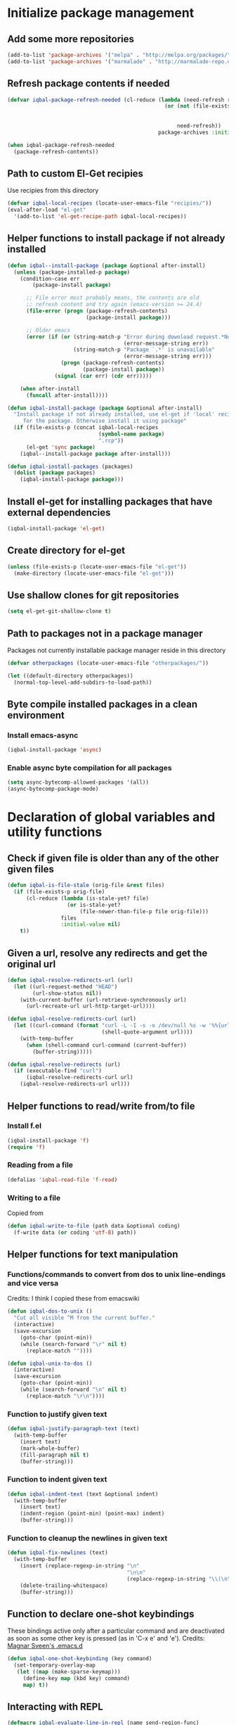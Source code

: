 * Initialize package management
** Add some more repositories
   #+BEGIN_SRC emacs-lisp
     (add-to-list 'package-archives '("melpa" . "http://melpa.org/packages/"))
     (add-to-list 'package-archives '("marmalade" . "http://marmalade-repo.org/packages/"))
   #+END_SRC

** Refresh package contents if needed
   #+BEGIN_SRC emacs-lisp
     (defvar iqbal-package-refresh-needed (cl-reduce (lambda (need-refresh repo)
                                                       (or (not (file-exists-p (concat package-user-dir "/archives/"
                                                                                       (car repo)
                                                                                       "/archive-contents")))
                                                           need-refresh))
                                                     package-archives :initial-value nil))

     (when iqbal-package-refresh-needed
       (package-refresh-contents))
   #+END_SRC

** Path to custom El-Get recipies
   Use recipies from this directory
   #+BEGIN_SRC emacs-lisp
     (defvar iqbal-local-recipes (locate-user-emacs-file "recipies/"))
     (eval-after-load "el-get"
       '(add-to-list 'el-get-recipe-path iqbal-local-recipes))
   #+END_SRC

** Helper functions to install package if not already installed
   #+BEGIN_SRC emacs-lisp
     (defun iqbal--install-package (package &optional after-install)
       (unless (package-installed-p package)
         (condition-case err
             (package-install package)

           ;; File error most probably means, the contents are old
           ;; refresh content and try again (emacs-version >= 24.4)
           (file-error (progn (package-refresh-contents)
                              (package-install package)))

           ;; Older emacs
           (error (if (or (string-match-p "Error during download request.*Not Found"
                                          (error-message-string err))
                          (string-match-p "Package `.*' is unavailable"
                                          (error-message-string err)))
                      (progn (package-refresh-contents)
                             (package-install package))
                    (signal (car err) (cdr err)))))

         (when after-install
           (funcall after-install))))

     (defun iqbal-install-package (package &optional after-install)
       "Install package if not already installed, use el-get if 'local' recipe exists
          for the package. Otherwise install it using package"
       (if (file-exists-p (concat iqbal-local-recipes
                                  (symbol-name package)
                                  ".rcp"))
           (el-get 'sync package)
         (iqbal--install-package package after-install)))

     (defun iqbal-install-packages (packages)
       (dolist (package packages)
         (iqbal-install-package package)))
   #+END_SRC

** Install el-get for installing packages that have external dependencies
   #+BEGIN_SRC emacs-lisp
     (iqbal-install-package 'el-get)
   #+END_SRC

** Create directory for el-get
   #+BEGIN_SRC emacs-lisp
     (unless (file-exists-p (locate-user-emacs-file "el-get"))
       (make-directory (locate-user-emacs-file "el-get")))
   #+END_SRC

** Use shallow clones for git repositories
   #+BEGIN_SRC emacs-lisp
     (setq el-get-git-shallow-clone t)
   #+END_SRC

** Path to packages not in a package manager
   Packages not currently installable package manager reside in this directory
   #+BEGIN_SRC emacs-lisp
     (defvar otherpackages (locate-user-emacs-file "otherpackages/"))

     (let ((default-directory otherpackages))
       (normal-top-level-add-subdirs-to-load-path))
   #+END_SRC

** Byte compile installed packages in a clean environment
*** Install emacs-async
    #+BEGIN_SRC emacs-lisp
      (iqbal-install-package 'async)
    #+END_SRC

*** Enable async byte compilation for all packages
    #+BEGIN_SRC emacs-lisp
      (setq async-bytecomp-allowed-packages '(all))
      (async-bytecomp-package-mode)
    #+END_SRC


* Declaration of global variables and utility functions
** Check if given file is older than any of the other given files
   #+BEGIN_SRC emacs-lisp
     (defun iqbal-is-file-stale (orig-file &rest files)
       (if (file-exists-p orig-file)
           (cl-reduce (lambda (is-stale-yet? file)
                        (or is-stale-yet?
                            (file-newer-than-file-p file orig-file)))
                      files
                      :initial-value nil)
         t))
   #+END_SRC

** Given a url, resolve any redirects and get the original url
   #+BEGIN_SRC emacs-lisp
     (defun iqbal-resolve-redirects-url (url)
       (let ((url-request-method "HEAD")
             (url-show-status nil))
         (with-current-buffer (url-retrieve-synchronously url)
           (url-recreate-url url-http-target-url))))

     (defun iqbal-resolve-redirects-curl (url)
       (let ((curl-command (format "curl -L -I -s -o /dev/null %s -w '%%{url_effective}'"
                                   (shell-quote-argument url))))
         (with-temp-buffer
           (when (shell-command curl-command (current-buffer))
             (buffer-string)))))

     (defun iqbal-resolve-redirects (url)
       (if (executable-find "curl")
           (iqbal-resolve-redirects-curl url)
         (iqbal-resolve-redirects-url url)))
   #+END_SRC

** Helper functions to read/write from/to file
*** Install f.el
    #+BEGIN_SRC emacs-lisp
      (iqbal-install-package 'f)
      (require 'f)
    #+END_SRC

*** Reading from a file
    #+BEGIN_SRC emacs-lisp
      (defalias 'iqbal-read-file 'f-read)
    #+END_SRC

*** Writing to a file
    Copied from
    #+BEGIN_SRC emacs-lisp
      (defun iqbal-write-to-file (path data &optional coding)
        (f-write data (or coding 'utf-8) path))
    #+END_SRC

** Helper functions for text manipulation
*** Functions/commands to convert from dos to unix line-endings and vice versa
    Credits: I think I copied these from emacswiki
    #+BEGIN_SRC emacs-lisp
      (defun iqbal-dos-to-unix ()
        "Cut all visible ^M from the current buffer."
        (interactive)
        (save-excursion
          (goto-char (point-min))
          (while (search-forward "\r" nil t)
            (replace-match ""))))

      (defun iqbal-unix-to-dos ()
        (interactive)
        (save-excursion
          (goto-char (point-min))
          (while (search-forward "\n" nil t)
            (replace-match "\r\n"))))
    #+END_SRC

*** Function to justify given text
    #+BEGIN_SRC emacs-lisp
      (defun iqbal-justify-paragraph-text (text)
        (with-temp-buffer
          (insert text)
          (mark-whole-buffer)
          (fill-paragraph nil t)
          (buffer-string)))
    #+END_SRC

*** Function to indent given text
    #+BEGIN_SRC emacs-lisp
      (defun iqbal-indent-text (text &optional indent)
        (with-temp-buffer
          (insert text)
          (indent-region (point-min) (point-max) indent)
          (buffer-string)))
    #+END_SRC

*** Function to cleanup the newlines in given text
    #+BEGIN_SRC emacs-lisp
      (defun iqbal-fix-newlines (text)
        (with-temp-buffer
          (insert (replace-regexp-in-string "\n"
                                            "\n\n"
                                            (replace-regexp-in-string "\\(\n\\)[^\n]" " " text nil nil 1)))
          (delete-trailing-whitespace)
          (buffer-string)))
    #+END_SRC

** Function to declare one-shot keybindings
    These bindings active only after a particular command and are
    deactivated as soon as some other key is pressed (as in 'C-x e'
    and 'e').
    Credits: [[https://github.com/magnars/.emacs.d][Magnar Sveen's .emacs.d]]
    #+BEGIN_SRC emacs-lisp
      (defun iqbal-one-shot-keybinding (key command)
        (set-temporary-overlay-map
         (let ((map (make-sparse-keymap)))
           (define-key map (kbd key) command)
           map) t))
    #+END_SRC

** Interacting with REPL
   #+BEGIN_SRC emacs-lisp
     (defmacro iqbal-evaluate-line-in-repl (name send-region-func)
       `(defun ,name ()
          (interactive)
          (,send-region-func (line-beginning-position)
                             (line-end-position))))

     (defmacro iqbal-evaluate-file-in-repl (name send-region-func)
       `(defun ,name (file)
          (interactive (list (read-file-name "File to evaluate: ")))
          (with-temp-buffer
            (insert-file-contents file)
            (,send-region-func (point-min)
                               (point-max)))))

     (defmacro iqbal-evaluate-buffer-in-repl (name send-region-func)
       `(defun ,name ()
          (interactive)
          (,send-region-func (point-min)
                             (point-max))))

     (defmacro iqbal-evaluate-defun-in-repl (name send-region-func)
       `(defun ,name ()
          (interactive)
          (let ((start (save-excursion (beginning-of-defun) (point)))
                (end   (save-excursion (end-of-defun) (point))))
            (,send-region-func  start
                                end))))
   #+END_SRC

** Highlighting the line to reorient the user
   #+BEGIN_SRC emacs-lisp
     (autoload #'pulse-momentary-highlight-one-line "pulse")

     (defun iqbal-reorient (&rest ignored)
       (recenter)
       (iqbal-highlight-line)
       (when (equal major-mode 'org-mode)
         (org-reveal)))

     (defun iqbal-highlight-line ()
       (pulse-momentary-highlight-one-line (point)))


     (defun iqbal-reorient-after-func (func)
       (advice-add func :after #'iqbal-reorient))
   #+END_SRC

** Prefer utf-8 encoding
   #+BEGIN_SRC emacs-lisp
     (setq locale-coding-system 'utf-8)
     (set-terminal-coding-system 'utf-8)
     (set-keyboard-coding-system 'utf-8)
     (set-selection-coding-system 'utf-8)
     (prefer-coding-system 'utf-8)
   #+END_SRC

** Always prefer the uncompiled file if the compiled file is older
   #+BEGIN_SRC emacs-lisp
     (setq load-prefer-newer t)
   #+END_SRC

** Get the url from the clipboard
  #+BEGIN_SRC emacs-lisp
    (defun iqbal-get-url-from-clipboard ()
      (require 'thingatpt)
      (require 'subr-x)
      (let ((current-kill (ignore-errors (current-kill 0))))
        (when current-kill
          (with-temp-buffer
            (insert (string-trim current-kill))
            (goto-char 0)
            (thing-at-point-url-at-point)))))
  #+END_SRC


* Location of data directory
  #+BEGIN_SRC emacs-lisp
    (defvar iqbal-data-directory (expand-file-name "personal-data" "~") "Directory to store personal data")

    (defun iqbal-get-file-in-data-directory (filename &optional directory-p)
      (unless (file-exists-p iqbal-data-directory)
        (make-directory iqbal-data-directory))

      (unless (file-directory-p iqbal-data-directory)
        (user-error "The specified data-directory %s, is a file. Please delete it or customize `iqbal-data-directory'"))

      (let ((file (expand-file-name filename
                                    (file-truename iqbal-data-directory))))
        (if directory-p
            (make-directory file t)
          (unless (file-exists-p (file-name-directory file))
            (make-directory (make-directory file t) t))

          (unless (file-exists-p file)
            (iqbal-write-to-file file "")))

        file))
  #+END_SRC


* Setup the PATH and exec-path from shell
  This is needed if emacs not started from a shell
** The variables to copy from shell
   #+BEGIN_SRC emacs-lisp
     (setq exec-path-from-shell-variables (list "PATH" "MANPATH" "PKG_CONFIG_PATH" "LD_LIBRARY_PATH" "ACLOCAL_PATH"))
   #+END_SRC

** Initialize the environment from shell
  #+BEGIN_SRC emacs-lisp
    (iqbal-install-package 'exec-path-from-shell)

    (when (and (display-graphic-p)
               (not (equal system-type 'windows-nt)))
      (exec-path-from-shell-initialize))
  #+END_SRC


* A simple command to restart emacs for with in emacs
  #+BEGIN_SRC emacs-lisp
    (iqbal-install-package 'restart-emacs)
  #+END_SRC


* Declare common keybindings
  These don't actually bind any command rather they define the keys that will
  be used for common actions across multiple modes for commands
  like jumping-to-definition etc. These keys will be bound to actual
  functions by the respective major modes.

** Jumping to definitions
   #+BEGIN_SRC emacs-lisp
     (defvar iqbal-jump-to-definition (kbd "M-."))
     (defvar iqbal-pop-jump-to-definition-marker (kbd "M-,"))
   #+END_SRC

** Finding references
   #+BEGIN_SRC emacs-lisp
     (defvar iqbal-find-references (kbd "C-c <"))
   #+END_SRC

** Displaying doc
   #+BEGIN_SRC emacs-lisp
     (defvar iqbal-show-doc (kbd "C-c d"))
   #+END_SRC

** Refactoring
   #+BEGIN_SRC emacs-lisp
     (defvar iqbal-refactor-rename (kbd "C-c r"))
     (defvar iqbal-refactor-auto-import (kbd "C-c i"))
     (defvar iqbal-refactor-organize-imports (kbd "C-c o"))
   #+END_SRC

** Interacting with REPL
   #+BEGIN_SRC emacs-lisp
     (defvar iqbal-run-shell (kbd "C-c C-z"))
     (defvar iqbal-send-region (kbd "C-c C-r"))
     (defvar iqbal-send-buffer (kbd "C-c C-b"))
     (defvar iqbal-send-line (kbd "C-c C-l"))
     (defvar iqbal-send-file (kbd "C-c C-f"))
     (defvar iqbal-send-function (kbd "C-M-x"))
     (defvar iqbal-send-phrase/sexp/block (kbd "C-x C-e"))
   #+END_SRC

** Expanding macro
   #+BEGIN_SRC emacs-lisp
     (defvar iqbal-expand-macro (kbd "C-c x"))
   #+END_SRC

** Expanding snippet
   #+BEGIN_SRC emacs-lisp
     (defvar iqbal-expand-snippet (kbd "<C-return>"))
   #+END_SRC

** Hiding apps
   #+BEGIN_SRC emacs-lisp
     (defvar iqbal-hide-app (kbd "C-c q"))
   #+END_SRC

** By default hide apps by closing their window or burying them
   #+BEGIN_SRC emacs-lisp
     (defun iqbal-default-hide-app ()
       (interactive)
       (if (one-window-p)
           (bury-buffer)
         (delete-window)))

     (global-set-key iqbal-hide-app #'iqbal-default-hide-app)
   #+END_SRC

** Opening links
   #+BEGIN_SRC emacs-lisp
     (defvar iqbal-open-link (kbd "C-c RET"))
   #+END_SRC

** Launcher map
   Credits: http://endlessparentheses.com/launcher-keymap-for-standalone-features.html
   #+BEGIN_SRC emacs-lisp
     (define-prefix-command 'iqbal-launcher-map)
     (global-set-key (kbd "C-z") 'iqbal-launcher-map)
   #+END_SRC

** Keybinding to launch ielm
   #+BEGIN_SRC emacs-lisp
     (global-set-key iqbal-run-shell #'ielm)
     (define-key iqbal-launcher-map "R" #'ielm)
   #+END_SRC


* Load common libraries
   These are general purpose libraries that can are used
   by different modes

   The libaries are loaded by the file 'config/init.org'
   #+BEGIN_SRC emacs-lisp
     (unless (file-exists-p (locate-user-emacs-file "config/.compiled/"))
       (make-directory (locate-user-emacs-file "config/.compiled/")))

     (when (file-newer-than-file-p (locate-user-emacs-file "config/init.org")
                                   (locate-user-emacs-file "config/.compiled/init.el"))
       (org-babel-tangle-file (locate-user-emacs-file "config/init.org")
                              (locate-user-emacs-file "config/.compiled/init.el")
                              "emacs-lisp"))

     (load-file (locate-user-emacs-file "config/.compiled/init.el"))
   #+END_SRC


* Setup language configurations
** Path to language specific configurations
   Lang contain the configuration related to one specific type of file.
   They reside in the following directory
   #+BEGIN_SRC emacs-lisp
     (defvar iqbal-langs-dir (locate-user-emacs-file "lang/"))
   #+END_SRC

** Function to load language configuration
   A simple helper function to load a particular language configuration.
   Instead of loading the org files one by one it combines all the code in
   them in one compiled file and loads that file, the compiled file is regenerated
   if any of the org files change
   #+BEGIN_SRC emacs-lisp
     (defvar iqbal-initialized-langs nil)

     (defun iqbal-initialize-lang (lang)
       (let* ((lang-path (concat iqbal-langs-dir lang "/"))
              (init-file (concat lang-path "init.org"))
              (compiled-file-dest (concat lang-path ".compiled/"))
              (compiled-file (concat compiled-file-dest "init.el")))
         (when (and (file-exists-p init-file)
                    (or (not (member lang iqbal-initialized-langs))
                        (iqbal-is-file-stale compiled-file init-file)))

           (unless (file-exists-p compiled-file-dest)
             (make-directory compiled-file-dest))

           (when (iqbal-is-file-stale compiled-file init-file)
             (org-babel-tangle-file init-file compiled-file "emacs-lisp"))

           (load (file-name-sans-extension compiled-file)))

         (add-to-list 'iqbal-initialized-langs lang)))

     (defun iqbal-compile-lang-config (lang)
       "Compile a languages configuration file, it simply tangles all the related
     org files and combines them into one elisp file"
       (interactive
        (list (completing-read "Language: "
                               (directory-files iqbal-langs-dir nil "[^.]+"))))
       (let* ((files '("install" "setup" "keybindings"))
              (lang-path (concat iqbal-langs-dir lang "/"))
              (compiled-file-dest (concat lang-path ".compiled/"))
              (compiled-file (concat compiled-file-dest ".combined.el")))

         (when (file-exists-p lang-path)
           (unless (file-exists-p compiled-file-dest)
             (make-directory compiled-file-dest))

           (iqbal-write-to-file compiled-file
                                (loop for file in files
                                      when (file-exists-p (concat lang-path file ".org"))
                                      concat (iqbal-read-file (car (org-babel-tangle-file
                                                                    (concat lang-path file ".org")
                                                                    (concat compiled-file-dest file ".el")
                                                                    "emacs-lisp")))))
           (byte-compile-file compiled-file))))

     (defun iqbal-load-lang-config (language)
       (let* ((files '("install" "setup" "keybindings"))
              (lang-path (concat iqbal-langs-dir language "/"))
              (compiled-file-dest (concat lang-path ".compiled/"))
              (compiled-file (concat compiled-file-dest ".combined.el")))

         (when (file-exists-p lang-path)
           (iqbal-initialize-lang language)

           (when (apply #'iqbal-is-file-stale compiled-file
                        (loop for file in files
                              when (file-exists-p (concat lang-path file ".org"))
                              collect (concat lang-path file ".org")))
             (iqbal-compile-lang-config language))

           (load (file-name-sans-extension compiled-file)))))

     (defun iqbal-load-lang-config-for-buffer (language)
       "Load a languages configuration, it compiles the config files
          first (if needed)"
       (interactive
        (list (completing-read "Language: "
                               (directory-files iqbal-langs-dir nil "[^.]+"))))
       (unless (string-prefix-p " " (buffer-name))
         (iqbal-load-lang-config language)))

     (defun iqbal-compile-all-lang-config ()
       "Compile all language configurations"
       (interactive)
       (dolist (lang (directory-files iqbal-langs-dir nil "[^.]+"))
         (iqbal-compile-lang-config lang)))

     ;; Taken from prelude
     (defmacro iqbal-auto-install (extension package mode)
       "When file with EXTENSION is opened triggers auto-install of PACKAGE.
     PACKAGE is installed only if not already present. The file is opened in MODE."
       `(add-to-list 'auto-mode-alist
                     (cons ,extension (lambda ()
                                        (iqbal-install-package ',package)
                                        (,mode)))))

     (defmacro iqbal-setup-lang (hook language &optional extension)
       (let ((name (intern (concat "iqbal-setup-lang-" language))))
         `(progn (defun ,name ()
                   (when (or (not ,extension)
                             (bound-and-true-p org-src-mode)
                             (string-match-p ,extension (or (file-name-extension (buffer-name)) "")))
                     (iqbal-load-lang-config-for-buffer ,language)))
                 (add-hook ',hook ',name))))
   #+END_SRC

** Emacs lisp is needs to be configured specially
   #+BEGIN_SRC emacs-lisp
     (defvar iqbal-elisp-packages '(elisp-slime-nav
                                 macrostep
                                 cl-lib-highlight))

     (iqbal-install-packages iqbal-elisp-packages)

     ;; ielm replaces the current window, stop it from doing so
     (defun iqbal-ielm-split-before-start (&rest ignored)
       (select-window (or (split-window-sensibly)
                          (when (one-window-p)
                            (split-window))
                          (next-window))))

     (advice-add 'ielm :before #'iqbal-ielm-split-before-start)

     (defun iqbal-emacs-lisp-config ()
       ;; Setup
       (elisp-slime-nav-mode +1)
       (eldoc-mode +1)

       (cl-lib-highlight-initialize)

       (setq flycheck-emacs-lisp-load-path load-path)

       (unless (string= (buffer-name) "*scratch*")
         (flycheck-mode))

       (add-hook 'ielm-mode-hook 'company-mode)
       (add-hook 'ielm-mode-hook 'turn-on-eldoc-mode)

       ;; Keybindings
       (local-set-key iqbal-show-doc #'elisp-slime-nav-describe-elisp-thing-at-point)
       (local-set-key iqbal-run-shell #'ielm)
       (local-set-key iqbal-send-buffer #'eval-buffer)
       (local-set-key iqbal-send-file #'load-file)
       (local-set-key iqbal-send-region #'eval-region)
       (local-set-key iqbal-expand-macro 'macrostep-expand))

     (add-hook 'emacs-lisp-mode-hook #'iqbal-emacs-lisp-config)
   #+END_SRC

** Setup installation of external language modes
  #+BEGIN_SRC emacs-lisp
    (iqbal-auto-install (rx ".js" string-end) js2-mode js2-mode)
    (iqbal-auto-install (rx ".php" string-end) php-mode php-mode)
    (iqbal-auto-install (rx ".lua" string-end) lua-mode lua-mode)
    (iqbal-auto-install (rx "." (or "scala" "sbt") string-end) scala-mode2 scala-mode)
    (iqbal-auto-install (rx ".ml" (zero-or-one ?i ?y ?l ?p) string-end) tuareg tuareg-mode)
    (iqbal-auto-install (rx ".hs" string-end) haskell-mode haskell-mode)
    (iqbal-auto-install (rx "." (or (seq "clj" (zero-or-one ?s ?x)) "dtm" "edn") string-end) clojure-mode clojure-mode)
    (iqbal-auto-install (rx ".erl" string-end) erlang erlang-mode)
    (iqbal-auto-install (rx "." (or "ex" "exs") string-end) elixir-mode elixir-mode)
    (iqbal-auto-install (rx "." (or "sml" "sig") string-end) sml-mode sml-mode)
    (iqbal-auto-install (rx "." (or "html" "ejs" "twig") string-end) web-mode web-mode)
    (iqbal-auto-install (rx ".go" string-end) go-mode go-mode)
    (iqbal-auto-install (rx ".rs" string-end) rust-mode rust-mode)
    (iqbal-auto-install (rx ".jade" string-end) jade-mode jade-mode)
    (iqbal-auto-install (rx ".factor" string-end) fuel factor-mode)
    (iqbal-auto-install (rx ".json" string-end) json-mode json-mode)
    (iqbal-auto-install (rx ".csv" string-end) csv-mode csv-mode)
    (iqbal-auto-install (rx (or (seq "." (or "md" "markdown" "mkdn")) "README") string-end) markdown-mode markdown-mode)
    (iqbal-auto-install (rx (or (regexp ".y[a]?ml") (regexp ".y[a]?ml.dist")) string-end) yaml-mode yaml-mode)
    (iqbal-auto-install (rx ".toml" string-end) toml-mode toml-mode)
    (iqbal-auto-install (rx (or "http.conf" "srm.conf" "access.conf" (seq "sites-" (or "available" "enabled")) ".htaccess") string-end)
                          apache-mode
                          apache-mode)
    (iqbal-auto-install (rx (or ".pip" (seq "requirements" (zero-or-more nonl)  ".txt")) string-end) pip-requirements pip-requirements-mode)
    (iqbal-auto-install (rx ".dot" string-end) graphviz-dot-mode graphviz-dot-mode)
    (iqbal-auto-install (rx ".ps1" string-end) powershell powershell-mode)
    (iqbal-auto-install (rx "rfc" (one-or-more digit) ".txt" string-end) irfc irfc-mode)
    (iqbal-auto-install (rx "CMakeLists.txt" string-end) cmake-mode cmake-mode)
    (iqbal-auto-install (rx ".cmake" string-end) cmake-mode cmake-mode)
    (iqbal-auto-install (rx word-start "ledger" string-end) ledger-mode ledger-mode)
    (iqbal-auto-install (rx ".ledger" string-end) ledger-mode ledger-mode)
    (iqbal-auto-install (rx "Dockerfile" string-end) dockerfile-mode dockerfile-mode)
  #+END_SRC

** Some extra auto-mode-alist entries
   #+BEGIN_SRC emacs-lisp
     (add-to-list 'auto-mode-alist (cons (rx ".rkt" string-end) 'scheme-mode))
     (add-to-list 'auto-mode-alist (cons (rx (or ".irbrc" ".pryrc" "Gemfile") string-end) 'ruby-mode))
     (add-to-list 'auto-mode-alist (cons (rx word-start "composer.lock" string-end) 'json-mode))
     (add-to-list 'auto-mode-alist (cons (rx ".tern-project" string-end) 'json-mode))
     (add-to-list 'auto-mode-alist (cons (rx word-start "diary" string-end) 'diary-mode))
     (add-to-list 'auto-mode-alist (cons (rx ".zsh" string-end) 'sh-mode))
   #+END_SRC

** Distinguishing between objc-headers and c-headers
   #+BEGIN_SRC emacs-lisp
     (defun iqbal-file-objective-c-header-p ()
       (and buffer-file-name
            (string= (file-name-extension buffer-file-name) "h")
            (or (> (length (file-expand-wildcards "*.m"))
                   (length (file-expand-wildcards "*.c")))
                (re-search-forward "@\\<interface\\>" 
                                   magic-mode-regexp-match-limit t))))

     (add-to-list 'magic-mode-alist
                  (cons #'iqbal-file-objective-c-header-p #'objc-mode))
   #+END_SRC

** Setup loading of language configuration when the language mode loads
   #+BEGIN_SRC emacs-lisp
     (iqbal-setup-lang python-mode-hook "python")
     (iqbal-setup-lang js2-mode-hook "javascript")
     (iqbal-setup-lang php-mode-hook "php")
     (iqbal-setup-lang lua-mode-hook "lua")
     (iqbal-setup-lang lisp-mode-hook "common-lisp")
     (iqbal-setup-lang scheme-mode-hook "scheme")
     (iqbal-setup-lang c-mode-hook "c" "[ch]$")
     (iqbal-setup-lang css-mode-hook "css")
     (iqbal-setup-lang scala-mode-hook "scala" "scala")
     (iqbal-setup-lang tuareg-mode-hook "ocaml")
     (iqbal-setup-lang go-mode-hook "go")
     (iqbal-setup-lang rust-mode-hook "rust")
     (iqbal-setup-lang erlang-mode-hook "erlang")
     (iqbal-setup-lang elixir-mode-hook "elixir")
     (iqbal-setup-lang factor-mode-hook "factor")
     (iqbal-setup-lang json-mode-hook "json")
     (iqbal-setup-lang markdown-mode-hook "markdown")
     (iqbal-setup-lang sml-mode-hook "sml")
     (iqbal-setup-lang clojure-mode-hook "clojure")
     (iqbal-setup-lang web-mode-hook "html" "html")
     (iqbal-setup-lang haskell-mode-hook "haskell")
     (iqbal-setup-lang ruby-mode-hook "ruby" "rb")
     (iqbal-setup-lang ledger-mode-hook "ledger")
     (iqbal-setup-lang yaml-mode-hook "yaml")
     (iqbal-setup-lang cmake-mode-hook "cmake")
     (iqbal-setup-lang sql-mode-hook "sql")
   #+END_SRC
